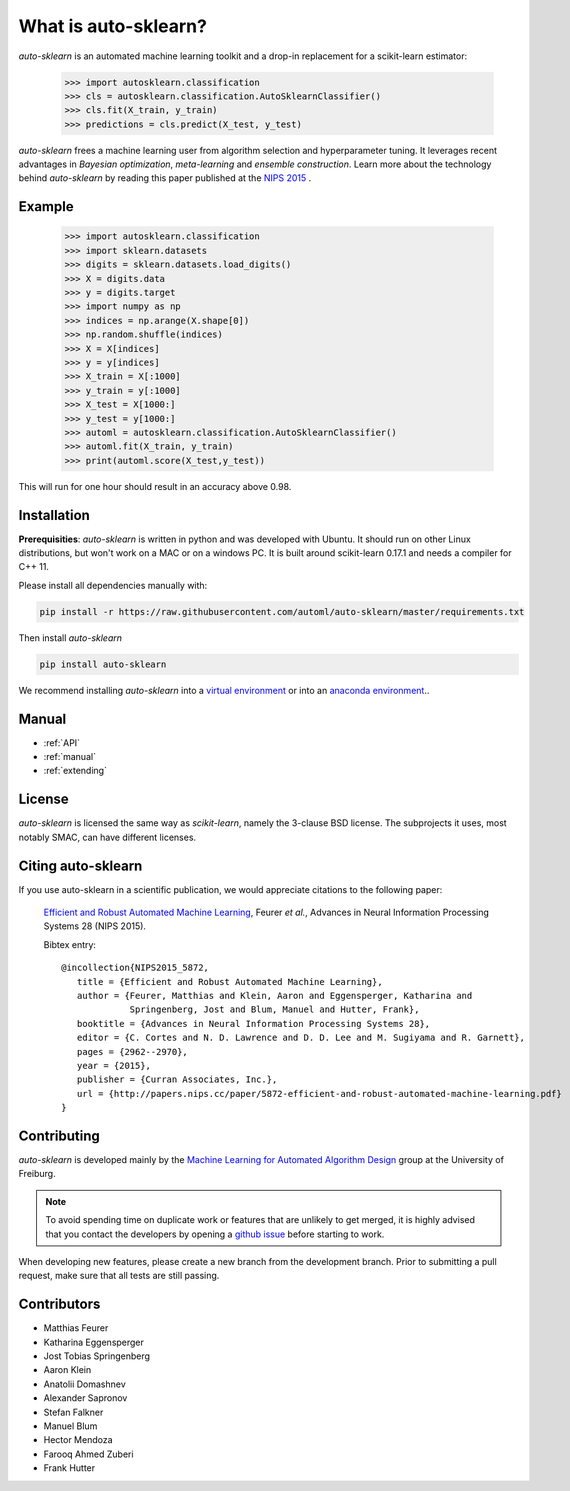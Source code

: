 *********************
What is auto-sklearn?
*********************

.. role:: bash(code)
    :language: bash

.. role:: python(code)
    :language: python

*auto-sklearn* is an automated machine learning toolkit and a drop-in
replacement for a scikit-learn estimator:

    >>> import autosklearn.classification
    >>> cls = autosklearn.classification.AutoSklearnClassifier()
    >>> cls.fit(X_train, y_train)
    >>> predictions = cls.predict(X_test, y_test)

*auto-sklearn* frees a machine learning user from algorithm selection and
hyperparameter tuning. It leverages recent advantages in *Bayesian
optimization*, *meta-learning* and *ensemble construction*. Learn more about
the technology behind *auto-sklearn* by reading this paper published at
the `NIPS 2015 <http://papers.nips.cc/paper/5872-efficient-and-robust-automated-machine-learning.pdf>`_
.

Example
*******

    >>> import autosklearn.classification
    >>> import sklearn.datasets
    >>> digits = sklearn.datasets.load_digits()
    >>> X = digits.data
    >>> y = digits.target
    >>> import numpy as np
    >>> indices = np.arange(X.shape[0])
    >>> np.random.shuffle(indices)
    >>> X = X[indices]
    >>> y = y[indices]
    >>> X_train = X[:1000]
    >>> y_train = y[:1000]
    >>> X_test = X[1000:]
    >>> y_test = y[1000:]
    >>> automl = autosklearn.classification.AutoSklearnClassifier()
    >>> automl.fit(X_train, y_train)
    >>> print(automl.score(X_test,y_test))


This will run for one hour should result in an accuracy above 0.98.


Installation
************
**Prerequisities**: *auto-sklearn* is written in python and was developed
with Ubuntu. It should run on other Linux distributions, but won't work on a MAC
or on a windows PC. It is built around scikit-learn 0.17.1 and needs a
compiler for C++ 11.

Please install all dependencies manually with:

.. code:: bash

    pip install -r https://raw.githubusercontent.com/automl/auto-sklearn/master/requirements.txt

Then install *auto-sklearn*

.. code:: bash

    pip install auto-sklearn

We recommend installing *auto-sklearn* into a `virtual environment
<http://docs.python-guide.org/en/latest/dev/virtualenvs/>`_ or into an
`anaconda environment <https://www.continuum.io/downloads>`_..

Manual
******

* :ref:`API`
* :ref:`manual`
* :ref:`extending`


License
*******
*auto-sklearn* is licensed the same way as *scikit-learn*,
namely the 3-clause BSD license. The subprojects it uses, most notably SMAC,
can have different licenses.

Citing auto-sklearn
*******************

If you use auto-sklearn in a scientific publication, we would appreciate
citations to the following paper:


 `Efficient and Robust Automated Machine Learning
 <https://papers.nips.cc/paper/5872-efficient-and-robust-automated-machine-learning>`_,
 Feurer *et al.*, Advances in Neural Information Processing Systems 28 (NIPS 2015).

 Bibtex entry::

     @incollection{NIPS2015_5872,
        title = {Efficient and Robust Automated Machine Learning},
        author = {Feurer, Matthias and Klein, Aaron and Eggensperger, Katharina and
                  Springenberg, Jost and Blum, Manuel and Hutter, Frank},
        booktitle = {Advances in Neural Information Processing Systems 28},
        editor = {C. Cortes and N. D. Lawrence and D. D. Lee and M. Sugiyama and R. Garnett},
        pages = {2962--2970},
        year = {2015},
        publisher = {Curran Associates, Inc.},
        url = {http://papers.nips.cc/paper/5872-efficient-and-robust-automated-machine-learning.pdf}
     }

Contributing
************
*auto-sklearn* is developed mainly by the `Machine Learning for Automated
Algorithm Design <http://aad.informatik.uni-freiburg.de>`_ group at the
University of Freiburg.

.. note::

    To avoid spending time on duplicate work or features that are unlikely to
    get merged, it is highly advised that you contact the developers
    by opening a `github issue <https://github
    .com/automl/auto-sklearn/issues>`_ before starting to work.

When developing new features, please create a new branch from the development
branch. Prior to submitting a pull request, make sure that all tests are
still passing.

Contributors
************

* Matthias Feurer
* Katharina Eggensperger
* Jost Tobias Springenberg
* Aaron Klein
* Anatolii Domashnev
* Alexander Sapronov
* Stefan Falkner
* Manuel Blum
* Hector Mendoza
* Farooq Ahmed Zuberi
* Frank Hutter


